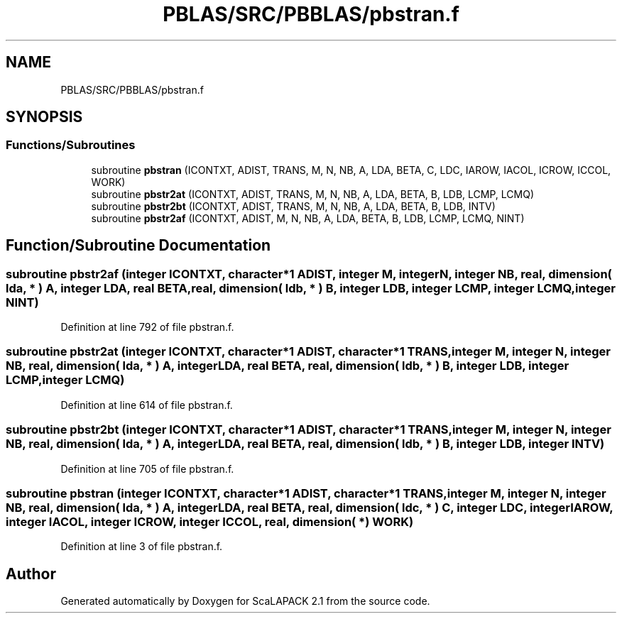 .TH "PBLAS/SRC/PBBLAS/pbstran.f" 3 "Sat Nov 16 2019" "Version 2.1" "ScaLAPACK 2.1" \" -*- nroff -*-
.ad l
.nh
.SH NAME
PBLAS/SRC/PBBLAS/pbstran.f
.SH SYNOPSIS
.br
.PP
.SS "Functions/Subroutines"

.in +1c
.ti -1c
.RI "subroutine \fBpbstran\fP (ICONTXT, ADIST, TRANS, M, N, NB, A, LDA, BETA, C, LDC, IAROW, IACOL, ICROW, ICCOL, WORK)"
.br
.ti -1c
.RI "subroutine \fBpbstr2at\fP (ICONTXT, ADIST, TRANS, M, N, NB, A, LDA, BETA, B, LDB, LCMP, LCMQ)"
.br
.ti -1c
.RI "subroutine \fBpbstr2bt\fP (ICONTXT, ADIST, TRANS, M, N, NB, A, LDA, BETA, B, LDB, INTV)"
.br
.ti -1c
.RI "subroutine \fBpbstr2af\fP (ICONTXT, ADIST, M, N, NB, A, LDA, BETA, B, LDB, LCMP, LCMQ, NINT)"
.br
.in -1c
.SH "Function/Subroutine Documentation"
.PP 
.SS "subroutine pbstr2af (integer ICONTXT, character*1 ADIST, integer M, integer N, integer NB, real, dimension( lda, * ) A, integer LDA, real BETA, real, dimension( ldb, * ) B, integer LDB, integer LCMP, integer LCMQ, integer NINT)"

.PP
Definition at line 792 of file pbstran\&.f\&.
.SS "subroutine pbstr2at (integer ICONTXT, character*1 ADIST, character*1 TRANS, integer M, integer N, integer NB, real, dimension( lda, * ) A, integer LDA, real BETA, real, dimension( ldb, * ) B, integer LDB, integer LCMP, integer LCMQ)"

.PP
Definition at line 614 of file pbstran\&.f\&.
.SS "subroutine pbstr2bt (integer ICONTXT, character*1 ADIST, character*1 TRANS, integer M, integer N, integer NB, real, dimension( lda, * ) A, integer LDA, real BETA, real, dimension( ldb, * ) B, integer LDB, integer INTV)"

.PP
Definition at line 705 of file pbstran\&.f\&.
.SS "subroutine pbstran (integer ICONTXT, character*1 ADIST, character*1 TRANS, integer M, integer N, integer NB, real, dimension( lda, * ) A, integer LDA, real BETA, real, dimension( ldc, * ) C, integer LDC, integer IAROW, integer IACOL, integer ICROW, integer ICCOL, real, dimension( * ) WORK)"

.PP
Definition at line 3 of file pbstran\&.f\&.
.SH "Author"
.PP 
Generated automatically by Doxygen for ScaLAPACK 2\&.1 from the source code\&.
